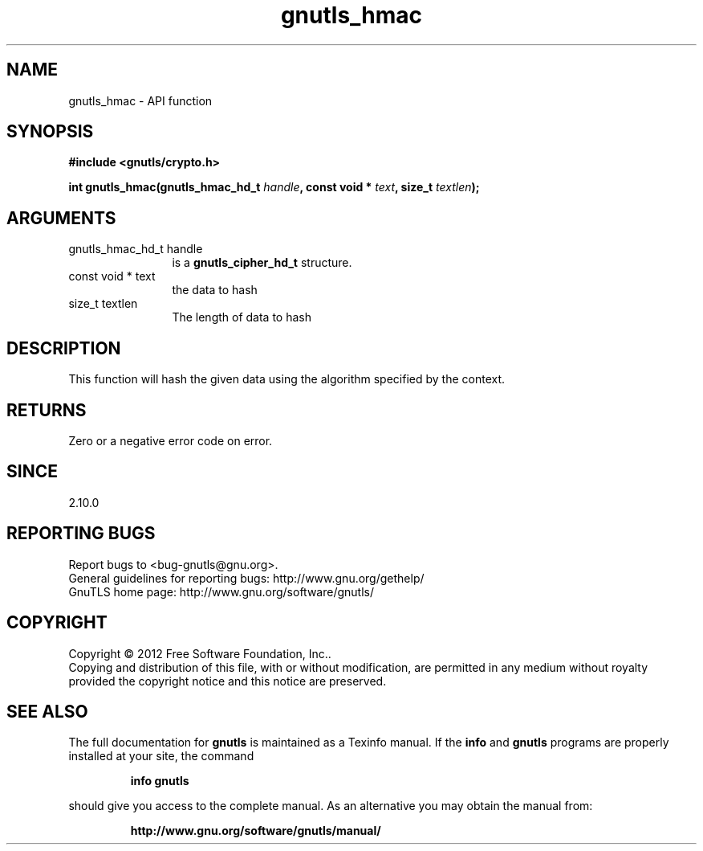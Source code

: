 .\" DO NOT MODIFY THIS FILE!  It was generated by gdoc.
.TH "gnutls_hmac" 3 "3.0.19" "gnutls" "gnutls"
.SH NAME
gnutls_hmac \- API function
.SH SYNOPSIS
.B #include <gnutls/crypto.h>
.sp
.BI "int gnutls_hmac(gnutls_hmac_hd_t " handle ", const void * " text ", size_t " textlen ");"
.SH ARGUMENTS
.IP "gnutls_hmac_hd_t handle" 12
is a \fBgnutls_cipher_hd_t\fP structure.
.IP "const void * text" 12
the data to hash
.IP "size_t textlen" 12
The length of data to hash
.SH "DESCRIPTION"
This function will hash the given data using the algorithm
specified by the context.
.SH "RETURNS"
Zero or a negative error code on error.
.SH "SINCE"
2.10.0
.SH "REPORTING BUGS"
Report bugs to <bug-gnutls@gnu.org>.
.br
General guidelines for reporting bugs: http://www.gnu.org/gethelp/
.br
GnuTLS home page: http://www.gnu.org/software/gnutls/

.SH COPYRIGHT
Copyright \(co 2012 Free Software Foundation, Inc..
.br
Copying and distribution of this file, with or without modification,
are permitted in any medium without royalty provided the copyright
notice and this notice are preserved.
.SH "SEE ALSO"
The full documentation for
.B gnutls
is maintained as a Texinfo manual.  If the
.B info
and
.B gnutls
programs are properly installed at your site, the command
.IP
.B info gnutls
.PP
should give you access to the complete manual.
As an alternative you may obtain the manual from:
.IP
.B http://www.gnu.org/software/gnutls/manual/
.PP
